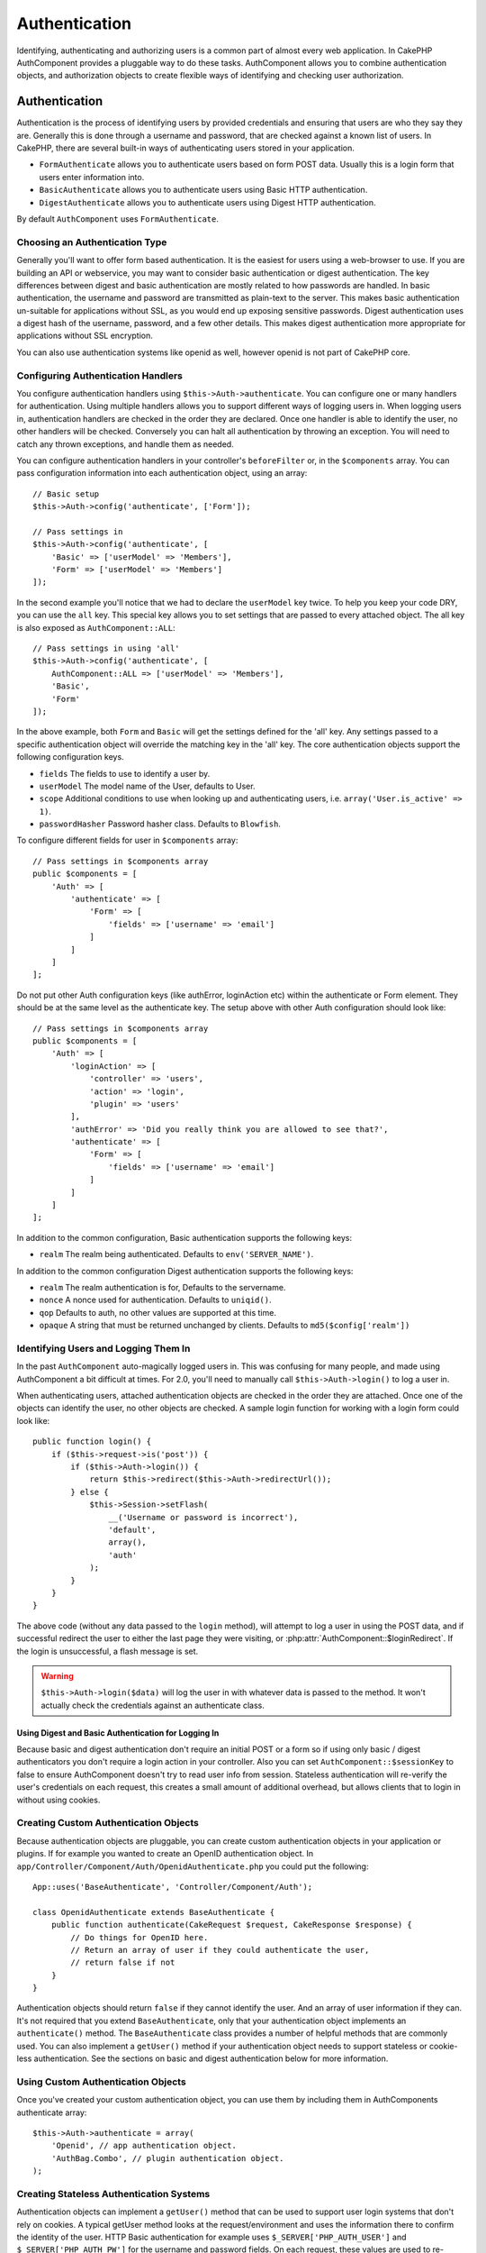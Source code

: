 Authentication
##############

.. php:class:: AuthComponent(ComponentCollection $collection, array $config = array())

Identifying, authenticating and authorizing users is a common part of
almost every web application. In CakePHP AuthComponent provides a
pluggable way to do these tasks. AuthComponent allows you to combine
authentication objects, and authorization objects to create flexible
ways of identifying and checking user authorization.

.. _authentication-objects:

Authentication
==============

Authentication is the process of identifying users by provided
credentials and ensuring that users are who they say they are.
Generally this is done through a username and password, that are checked
against a known list of users. In CakePHP, there are several built-in
ways of authenticating users stored in your application.

* ``FormAuthenticate`` allows you to authenticate users based on form POST
  data. Usually this is a login form that users enter information into.
* ``BasicAuthenticate`` allows you to authenticate users using Basic HTTP
  authentication.
* ``DigestAuthenticate`` allows you to authenticate users using Digest
  HTTP authentication.

By default ``AuthComponent`` uses ``FormAuthenticate``.

Choosing an Authentication Type
-------------------------------

Generally you'll want to offer form based authentication. It is the easiest for
users using a web-browser to use. If you are building an API or webservice, you
may want to consider basic authentication or digest authentication. The key
differences between digest and basic authentication are mostly related to how
passwords are handled. In basic authentication, the username and password are
transmitted as plain-text to the server. This makes basic authentication
un-suitable for applications without SSL, as you would end up exposing sensitive
passwords. Digest authentication uses a digest hash of the username, password,
and a few other details. This makes digest authentication more appropriate for
applications without SSL encryption.

You can also use authentication systems like openid as well, however openid is
not part of CakePHP core.

Configuring Authentication Handlers
-----------------------------------

You configure authentication handlers using ``$this->Auth->authenticate``.
You can configure one or many handlers for authentication. Using
multiple handlers allows you to support different ways of logging users
in. When logging users in, authentication handlers are checked in the
order they are declared. Once one handler is able to identify the user,
no other handlers will be checked. Conversely you can halt all
authentication by throwing an exception. You will need to catch any
thrown exceptions, and handle them as needed.

You can configure authentication handlers in your controller's
``beforeFilter`` or, in the ``$components`` array. You can pass
configuration information into each authentication object, using an
array::

    // Basic setup
    $this->Auth->config('authenticate', ['Form']);

    // Pass settings in
    $this->Auth->config('authenticate', [
        'Basic' => ['userModel' => 'Members'],
        'Form' => ['userModel' => 'Members']
    ]);

In the second example you'll notice that we had to declare the
``userModel`` key twice. To help you keep your code DRY, you can use the
``all`` key. This special key allows you to set settings that are passed
to every attached object. The all key is also exposed as
``AuthComponent::ALL``::

    // Pass settings in using 'all'
    $this->Auth->config('authenticate', [
        AuthComponent::ALL => ['userModel' => 'Members'],
        'Basic',
        'Form'
    ]);

In the above example, both ``Form`` and ``Basic`` will get the settings
defined for the 'all' key. Any settings passed to a specific
authentication object will override the matching key in the 'all' key.
The core authentication objects support the following configuration
keys.

- ``fields`` The fields to use to identify a user by.
- ``userModel`` The model name of the User, defaults to User.
- ``scope`` Additional conditions to use when looking up and
  authenticating users, i.e. ``array('User.is_active' => 1)``.
- ``passwordHasher`` Password hasher class. Defaults to ``Blowfish``.

To configure different fields for user in ``$components`` array::

    // Pass settings in $components array
    public $components = [
        'Auth' => [
            'authenticate' => [
                'Form' => [
                    'fields' => ['username' => 'email']
                ]
            ]
        ]
    ];

Do not put other Auth configuration keys (like authError, loginAction etc)
within the authenticate or Form element. They should be at the same level as
the authenticate key. The setup above with other Auth configuration
should look like::

    // Pass settings in $components array
    public $components = [
        'Auth' => [
            'loginAction' => [
                'controller' => 'users',
                'action' => 'login',
                'plugin' => 'users'
            ],
            'authError' => 'Did you really think you are allowed to see that?',
            'authenticate' => [
                'Form' => [
                    'fields' => ['username' => 'email']
                ]
            ]
        ]
    ];

In addition to the common configuration, Basic authentication supports
the following keys:

- ``realm`` The realm being authenticated. Defaults to ``env('SERVER_NAME')``.

In addition to the common configuration Digest authentication supports
the following keys:

- ``realm`` The realm authentication is for, Defaults to the servername.
- ``nonce`` A nonce used for authentication. Defaults to ``uniqid()``.
- ``qop`` Defaults to auth, no other values are supported at this time.
- ``opaque`` A string that must be returned unchanged by clients. Defaults
  to ``md5($config['realm'])``

Identifying Users and Logging Them In
-------------------------------------

In the past ``AuthComponent`` auto-magically logged users in. This was
confusing for many people, and made using AuthComponent a bit difficult
at times. For 2.0, you'll need to manually call ``$this->Auth->login()``
to log a user in.

When authenticating users, attached authentication objects are checked
in the order they are attached. Once one of the objects can identify
the user, no other objects are checked. A sample login function for
working with a login form could look like::

    public function login() {
        if ($this->request->is('post')) {
            if ($this->Auth->login()) {
                return $this->redirect($this->Auth->redirectUrl());
            } else {
                $this->Session->setFlash(
                    __('Username or password is incorrect'),
                    'default',
                    array(),
                    'auth'
                );
            }
        }
    }

The above code (without any data passed to the ``login`` method), will attempt to log a user in using
the POST data, and if successful redirect the user to either the last page they were visiting,
or :php:attr:`AuthComponent::$loginRedirect`. If the login is unsuccessful, a flash message is set.

.. warning::

    ``$this->Auth->login($data)`` will log the user in with whatever data is passed
    to the method. It won't actually check the credentials against an authenticate class.

Using Digest and Basic Authentication for Logging In
~~~~~~~~~~~~~~~~~~~~~~~~~~~~~~~~~~~~~~~~~~~~~~~~~~~~

Because basic and digest authentication don't require an initial POST or a form
so if using only basic / digest authenticators you don't require a login action
in your controller. Also you can set ``AuthComponent::$sessionKey`` to false to
ensure AuthComponent doesn't try to read user info from session. Stateless
authentication will re-verify the user's credentials on each request, this creates
a small amount of additional overhead, but allows clients that to login in without
using cookies.

Creating Custom Authentication Objects
--------------------------------------

Because authentication objects are pluggable, you can create custom
authentication objects in your application or plugins. If for example
you wanted to create an OpenID authentication object. In
``app/Controller/Component/Auth/OpenidAuthenticate.php`` you could put
the following::

    App::uses('BaseAuthenticate', 'Controller/Component/Auth');

    class OpenidAuthenticate extends BaseAuthenticate {
        public function authenticate(CakeRequest $request, CakeResponse $response) {
            // Do things for OpenID here.
            // Return an array of user if they could authenticate the user,
            // return false if not
        }
    }

Authentication objects should return ``false`` if they cannot identify the
user. And an array of user information if they can. It's not required
that you extend ``BaseAuthenticate``, only that your authentication object
implements an ``authenticate()`` method. The ``BaseAuthenticate`` class
provides a number of helpful methods that are commonly used. You can
also implement a ``getUser()`` method if your authentication object needs
to support stateless or cookie-less authentication. See the sections on
basic and digest authentication below for more information.

Using Custom Authentication Objects
-----------------------------------

Once you've created your custom authentication object, you can use them
by including them in AuthComponents authenticate array::

    $this->Auth->authenticate = array(
        'Openid', // app authentication object.
        'AuthBag.Combo', // plugin authentication object.
    );

Creating Stateless Authentication Systems
-----------------------------------------

Authentication objects can implement a ``getUser()`` method that can be
used to support user login systems that don't rely on cookies. A
typical getUser method looks at the request/environment and uses the
information there to confirm the identity of the user. HTTP Basic
authentication for example uses ``$_SERVER['PHP_AUTH_USER']`` and
``$_SERVER['PHP_AUTH_PW']`` for the username and password fields. On each
request, these values are used to re-identify the user and ensure they are
valid user. As with authentication object's ``authenticate()`` method the
``getUser()`` method should return an array of user information on success or
``false`` on failure.::

    public function getUser($request) {
        $username = env('PHP_AUTH_USER');
        $pass = env('PHP_AUTH_PW');

        if (empty($username) || empty($pass)) {
            return false;
        }
        return $this->_findUser($username, $pass);
    }

The above is how you could implement getUser method for HTTP basic
authentication. The ``_findUser()`` method is part of ``BaseAuthenticate``
and identifies a user based on a username and password.

Handling Unauthenticated Requests
---------------------------------

When an unauthenticated user tries to access a protected page first the
`unauthenticated()` method of the last authenticator in the chain is called.
The authenticate object can handle sending response or redirection as appropriate
and return `true` to indicate no further action is necessary. Due to this the
order in which you specify the authenticate object in `AuthComponent::$authenticate`
property matters.

If authenticator returns null, `AuthComponent` redirects user to login action.
If it's an AJAX request and `AuthComponent::$ajaxLogin` is specified that element
is rendered else a 403 HTTP status code is returned.

Displaying Auth Related Flash Messages
--------------------------------------

In order to display the session error messages that Auth generates, you
need to add the following code to your layout. Add the following two
lines to the ``app/View/Layout/default.ctp`` file in the body section
preferable before the content_for_layout line.::

    echo $this->Session->flash();
    echo $this->Session->flash('auth');

You can customize the error messages, and flash settings AuthComponent
uses. Using ``$this->Auth->flash`` you can configure the parameters
AuthComponent uses for setting flash messages. The available keys are

- ``element`` - The element to use, defaults to 'default'.
- ``key`` - The key to use, defaults to 'auth'
- ``params`` - The array of additional params to use, defaults to array()

In addition to the flash message settings you can customize other error
messages AuthComponent uses. In your controller's beforeFilter, or
component settings you can use ``authError`` to customize the error used
for when authorization fails::

    $this->Auth->authError = "This error shows up with the user tries to access" .
                                "a part of the website that is protected.";

   Sometimes, you want to display the authorization error only after
   the user has already logged-in. You can suppress this message by setting
   its value to boolean `false`

In your controller's beforeFilter(), or component settings::

    if (!$this->Auth->user()) {
        $this->Auth->authError = false;
    }

.. _hashing-passwords:

Hashing Passwords
-----------------

Authenticating objects use a new setting ``passwordHasher`` which specifies the
password hasher class to use. It can be a string specifying class name or an
array with key ``className`` stating the class name and any extra keys will be
passed to password hasher constructor as config. As of 3.0 the default hasher
class is ``Blowfish``. You can use alternate hashing schemes like this::

    public $components = array(
        'Auth' => array(
            'authenticate' => array(
                'Form' => array(
                    'passwordHasher' => array(
                        'className' => 'Simple',
                        'hashType' => 'sha256'
                    )
                )
            )
        )
    );

When creating new user records you can hash a password in the beforeSave
callback of your model using appropriate password hasher class::

    App::uses('BlowfishPasswordHasher', 'Controller/Component/Auth');

    class User extends AppModel {
        public function beforeSave($options = array()) {
            if (!$this->id) {
                $passwordHasher = new BlowfishPasswordHasher();
                $this->data['User']['password'] = $passwordHasher->hash($this->data['User']['password']);
            }
            return true;
        }
    }

You don't need to hash passwords before calling ``$this->Auth->login()``.
The various authentication objects will hash passwords individually.

Hashing Passwords for Digest Authentication
~~~~~~~~~~~~~~~~~~~~~~~~~~~~~~~~~~~~~~~~~~~

Because Digest authentication requires a password hashed in the format
defined by the RFC, in order to correctly hash a password for use with
Digest authentication you should use the special password hashing
function on ``DigestAuthenticate``. If you are going to be combining
digest authentication with any other authentication strategies, it's also
recommended that you store the digest password in a separate column,
from the normal password hash::

    class User extends AppModel {
        public function beforeSave($options = array()) {
            // make a password for digest auth.
            $this->data['User']['digest_hash'] = DigestAuthenticate::password(
                $this->data['User']['username'],
                $this->data['User']['password'],
                env('SERVER_NAME')
            );
            return true;
        }
    }

Passwords for digest authentication need a bit more information than
other password hashes, based on the RFC for digest authentication.

.. note::

    The third parameter of DigestAuthenticate::password() must match the
    'realm' config value defined when DigestAuthentication was
    configured in AuthComponent::$authenticate. This defaults to
    ``env('SCRIPT_NAME)``. You may wish to use a static string if you
    want consistent hashes in multiple environments.

Creating Custom Password Hasher Classes
---------------------------------------
Custom password hasher classes need to extend the ``AbstractPasswordHasher``
class and need to implement the abstract methods ``hash()`` and ``check()``.
In ``app/Controller/Component/Auth/CustomPasswordHasher.php`` you could put
the following::

    App::uses('AbstractPasswordHasher', 'Controller/Component/Auth');

    class CustomPasswordHasher extends AbstractPasswordHasher {
        public function hash($password) {
            // stuff here
        }

        public function check($password, $hashedPassword) {
            // stuff here
        }
    }

Manually Logging Users In
-------------------------

Sometimes the need arises where you need to manually log a user in, such
as just after they registered for your application. You can do this by
calling ``$this->Auth->login()`` with the user data you want to 'login'::

    public function register() {
        if ($this->User->save($this->request->data)) {
            $id = $this->User->id;
            $this->request->data['User'] = array_merge(
                $this->request->data['User'],
                array('id' => $id)
            );
            $this->Auth->login($this->request->data['User']);
            return $this->redirect('/users/home');
        }
    }

.. warning::

    Be sure to manually add the new User id to the array passed to the login
    method. Otherwise you won't have the user id available.

Accessing the Logged In User
----------------------------

Once a user is logged in, you will often need some particular
information about the current user. You can access the currently logged
in user using ``AuthComponent::user()``. This method is static, and can
be used globally after the AuthComponent has been loaded. You can access
it both as an instance method or as a static method::

    // Use anywhere
    AuthComponent::user('id')

    // From inside a controller
    $this->Auth->user('id');


Logging Users Out
-----------------

Eventually you'll want a quick way to de-authenticate someone, and
redirect them to where they need to go. This method is also useful if
you want to provide a 'Log me out' link inside a members' area of your
application::

    public function logout() {
        return $this->redirect($this->Auth->logout());
    }

Logging out users that logged in with Digest or Basic auth is difficult
to accomplish for all clients. Most browsers will retain credentials
for the duration they are still open. Some clients can be forced to
logout by sending a 401 status code. Changing the authentication realm
is another solution that works for some clients.

.. _authorization-objects:

Authorization
=============

Authorization is the process of ensuring that an
identified/authenticated user is allowed to access the resources they
are requesting. If enabled ``AuthComponent`` can automatically check
authorization handlers and ensure that logged in users are allowed to
access the resources they are requesting. There are several built-in
authorization handlers, and you can create custom ones for your
application, or as part of a plugin.

- ``ActionsAuthorize`` Uses the AclComponent to check for permissions on
  an action level.
- ``CrudAuthorize`` Uses the AclComponent and action -> CRUD mappings to
  check permissions for resources.
- ``ControllerAuthorize`` Calls ``isAuthorized()`` on the active controller,
  and uses the return of that to authorize a user. This is often the
  most simple way to authorize users.

Configuring Authorization Handlers
----------------------------------

You configure authorization handlers using ``$this->Auth->authorize``.
You can configure one or many handlers for authorization. Using
multiple handlers allows you to support different ways of checking
authorization. When authorization handlers are checked, they will be
called in the order they are declared. Handlers should return false, if
they are unable to check authorization, or the check has failed.
Handlers should return true if they were able to check authorization
successfully. Handlers will be called in sequence until one passes. If
all checks fail, the user will be redirected to the page they came from.
Additionally you can halt all authorization by throwing an exception.
You will need to catch any thrown exceptions, and handle them.

You can configure authorization handlers in your controller's
``beforeFilter`` or, in the ``$components`` array. You can pass
configuration information into each authorization object, using an
array::

    // Basic setup
    $this->Auth->config('authorize', ['Controller']);

    // Pass settings in
    $this->Auth->config('authorize', [
        'Actions' => ['actionPath' => 'controllers/'],
        'Controller'
    ]);

Much like ``authenticate``, ``authorize``, helps you
keep your code DRY, by using the ``all`` key. This special key allows you
to set settings that are passed to every attached object. The all key
is also exposed as ``AuthComponent::ALL``::

    // Pass settings in using 'all'
    $this->Auth->config('authorize', [
        AuthComponent::ALL => ['actionPath' => 'controllers/'],
        'Actions',
        'Controller'
    ]);

In the above example, both the ``Actions`` and ``Controller`` will get the
settings defined for the 'all' key. Any settings passed to a specific
authorization object will override the matching key in the 'all' key.
The core authorize objects support the following configuration keys.

- ``actionPath`` Used by ``ActionsAuthorize`` to locate controller action
  ACO's in the ACO tree.
- ``actionMap`` Action -> CRUD mappings. Used by ``CrudAuthorize`` and
  authorization objects that want to map actions to CRUD roles.
- ``userModel`` The name of the ARO/Model node user information can be found
  under. Used with ActionsAuthorize.


Creating Custom Authorize Objects
---------------------------------

Because authorize objects are pluggable, you can create custom authorize
objects in your application or plugins. If for example you wanted to
create an LDAP authorize object. In
``App/Controller/Component/Auth/LdapAuthorize.php`` you could put the
following::

    namespace App\Controller\Component\Auth;

    use Cake\Controller\Component\Auth\BaseAuthorize;
    use Cake\Network\Request;

    class LdapAuthorize extends BaseAuthorize {
        public function authorize($user, Request $request) {
            // Do things for ldap here.
        }
    }

Authorize objects should return ``false`` if the user is denied access, or
if the object is unable to perform a check. If the object is able to
verify the user's access, ``true`` should be returned. It's not required
that you extend ``BaseAuthorize``, only that your authorize object
implements an ``authorize()`` method. The ``BaseAuthorize`` class provides
a number of helpful methods that are commonly used.

Using Custom Authorize Objects
~~~~~~~~~~~~~~~~~~~~~~~~~~~~~~

Once you've created your custom authorize object, you can use them by
including them in your AuthComponent's authorize array::

    $this->Auth->config('authorize', [
        'Ldap', // app authorize object.
        'AuthBag.Combo', // plugin authorize object.
    ]);

Using No Authorization
----------------------

If you'd like to not use any of the built-in authorization objects, and
want to handle things entirely outside of AuthComponent you can set
``$this->Auth->config('authorize', false);``. By default AuthComponent starts off
with ``authorize = false``. If you don't use an authorization scheme,
make sure to check authorization yourself in your controller's
beforeFilter, or with another component.


Making Actions Public
---------------------

There are often times controller actions that you wish to remain
entirely public, or that don't require users to be logged in.
AuthComponent is pessimistic, and defaults to denying access. You can
mark actions as public actions by using ``AuthComponent::allow()``. By
marking actions as public, AuthComponent, will not check for a logged in
user, nor will authorize objects be checked::

    // Allow all actions
    $this->Auth->allow();

    // Allow only the index action.
    $this->Auth->allow('index');

    // Allow only the view and index actions.
    $this->Auth->allow(['view', 'index']);

By calling it empty you allow all actions to be public.
For a single action you can provide the action name as string. Otherwise use an array.

Making Actions Require Authorization
------------------------------------

By default all actions require authorization. However, after making actions
public, you want to revoke the public access. You can do so using
``AuthComponent::deny()``::

		// Deny all the actions.
    $this->Auth->deny();

    // Deny one action
    $this->Auth->deny('add');

    // Deny a group of actions.
    $this->Auth->deny(['add', 'edit']);

By calling it empty you deny all actions.
For a single action you can provide the action name as string. Otherwise use an array.


Using ControllerAuthorize
-------------------------

ControllerAuthorize allows you to handle authorization checks in a
controller callback. This is ideal when you have very simple
authorization, or you need to use a combination of models + components
to do your authorization, and don't want to create a custom authorize
object.

The callback is always called ``isAuthorized()`` and it should return a
boolean as to whether or not the user is allowed to access resources in
the request. The callback is passed the active user, so it can be
checked::

    class AppController extends Controller {
        public $components = array(
            'Auth' => array('authorize' => 'Controller'),
        );
        public function isAuthorized($user = null) {
            // Any registered user can access public functions
            if (empty($this->request->params['admin'])) {
                return true;
            }

            // Only admins can access admin functions
            if (isset($this->request->params['admin'])) {
                return (bool)($user['role'] === 'admin');
            }

            // Default deny
            return false;
        }
    }

The above callback would provide a very simple authorization system
where, only users with role = admin could access actions that were in
the admin prefix.


Using ActionsAuthorize
----------------------

ActionsAuthorize integrates with the AclComponent, and provides a fine
grained per action ACL check on each request. ActionsAuthorize is often
paired with DbAcl to give dynamic and flexible permission systems that
can be edited by admin users through the application. It can however,
be combined with other Acl implementations such as IniAcl and custom
application Acl backends.

Using CrudAuthorize
-------------------

``CrudAuthorize`` integrates with AclComponent, and provides the ability to
map requests to CRUD operations. Provides the ability to authorize
using CRUD mappings. These mapped results are then checked in the
AclComponent as specific permissions.

For example, taking ``/posts/index`` as the current request. The default
mapping for ``index``, is a ``read`` permission check. The Acl check would
then be for the ``posts`` controller with the ``read`` permission. This
allows you to create permission systems that focus more on what is being
done to resources, rather than the specific actions being visited.

Mapping Actions When Using CrudAuthorize
----------------------------------------

When using CrudAuthorize or any other authorize objects that use action
mappings, it might be necessary to map additional methods. You can
map actions -> CRUD permissions using mapAction(). Calling this on
AuthComponent will delegate to all the of the configured authorize
objects, so you can be sure the settings were applied every where::

    $this->Auth->mapActions(array(
        'create' => array('register'),
        'view' => array('show', 'display')
    ));

The keys for mapActions should be the CRUD permissions you want to set,
while the values should be an array of all the actions that are mapped
to the CRUD permission.

AuthComponent API
=================

AuthComponent is the primary interface to the built-in authorization
and authentication mechanics in CakePHP.

Configuration options
---------------------

ajaxLogin
    The name of an optional view element to render when an AJAX request is made
    with an invalid or expired session.
allowedActions
    Controller actions for which user validation is not required.
authenticate
    Set to an array of Authentication objects you want to use when
    logging users in. There are several core authentication objects,
    see the section on :ref:`authentication-objects`.
authError
    Error to display when user attempts to access an object or action to which
    they do not have access.

    You can suppress authError message from being displayed by setting this
    value to boolean `false`.
authorize
    Set to an array of Authorization objects you want to use when
    authorizing users on each request, see the section on
    :ref:`authorization-objects`.
flash
    Settings to use when Auth needs to do a flash message with
    :php:meth:`SessionComponent::setFlash()`.
    Available keys are:

    - ``element`` - The element to use, defaults to 'default'.
    - ``key`` - The key to use, defaults to 'auth'
    - ``params`` - The array of additional params to use, defaults to array()

loginAction
    A URL (defined as a string or array) to the controller action that handles
    logins. Defaults to `/users/login`
loginRedirect
    The URL (defined as a string or array) to the controller action users
    should be redirected to after logging in. This value will be ignored if the
    user has an ``Auth.redirect`` value in their session.
logoutRedirect
    The default action to redirect to after the user is logged out. While
    AuthComponent does not handle post-logout redirection, a redirect URL will
    be returned from :php:meth:`AuthComponent::logout()`. Defaults to
    ``loginAction``.
unauthorizedRedirect
    Controls handling of unauthorized access. By default unauthorized user is
    redirected to the referrer URL or ``loginAction`` or '/'.
    If set to false a ForbiddenException exception is thrown instead of redirecting.

.. php:attr:: components

    Other components utilized by AuthComponent

.. php:attr:: sessionKey

    The session key name where the record of the current user is stored. If
    unspecified, it will be "Auth.User".

.. php:method:: allow($actions = null)

    Set one or more actions as public actions, this means that no
    authorization checks will be performed for the specified actions.
    The special value of ``'*'`` will mark all the current controllers
    actions as public. Best used in your controller's beforeFilter
    method.

.. php:method:: constructAuthenticate()

    Loads the configured authentication objects.

.. php:method:: constructAuthorize()

    Loads the authorization objects configured.

.. php:method:: deny($actions = null)

    Toggle one or more actions previously declared as public actions,
    as non-public methods. These methods will now require
    authorization. Best used inside your controller's beforeFilter
    method.

.. php:method:: flash($message)

    Set a flash message. Uses the Session component, and values from
    :php:attr:`AuthComponent::$flash`.

.. php:method:: identify($request, $response)

    :param CakeRequest $request: The request to use.
    :param CakeResponse $response: The response to use, headers can be
        sent if authentication fails.

    This method is used by AuthComponent to identify a user based on the
    information contained in the current request.

.. php:method:: initialize($Controller)

    Initializes AuthComponent for use in the controller.

.. php:method:: isAuthorized($user = null, $request = null)

    Uses the configured Authorization adapters to check whether or not a user
    is authorized. Each adapter will be checked in sequence, if any of them
    return true, then the user will be authorized for the request.

.. php:method:: login($user)

    :param array $user: Array of logged in user data.

    Takes an array of user data to login with. Allows for manual
    logging of users. Calling user() will populate the session value
    with the provided information. If no user is provided,
    AuthComponent will try to identify a user using the current request
    information. See :php:meth:`AuthComponent::identify()`

.. php:method:: logout()

    :return: A string URL to redirect the logged out user to.

    Logs out the current user.

.. php:method:: mapActions($map = array())

    Maps action names to CRUD operations. Used for controller-based
    authentication. Make sure to configure the authorize property before
    calling this method. As it delegates $map to all the attached authorize
    objects.

.. php:method:: redirectUrl($url = null)

    If no parameter is passed, gets the authentication redirect URL. Pass a
    URL in to set the destination a user should be redirected to upon logging
    in. Will fallback to :php:attr:`AuthComponent::$loginRedirect` if there is
    no stored redirect value.

.. php:method:: shutdown($Controller)

    Component shutdown. If user is logged in, wipe out redirect.

.. php:method:: startup($Controller)

    Main execution method. Handles redirecting of invalid users, and
    processing of login form data.

.. php:staticmethod:: user($key = null)

    :param string $key:  The user data key you want to fetch. If null,
        all user data will be returned. Can also be called as an instance
        method.

    Get data concerning the currently logged in user, you can use a
    property key to fetch specific data about the user::

        $id = $this->Auth->user('id');

    If the current user is not logged in or the key doesn't exist, null will
    be returned.


.. meta::
    :title lang=en: Authentication
    :keywords lang=en: authentication handlers,array php,basic authentication,web application,different ways,credentials,exceptions,cakephp,logging
